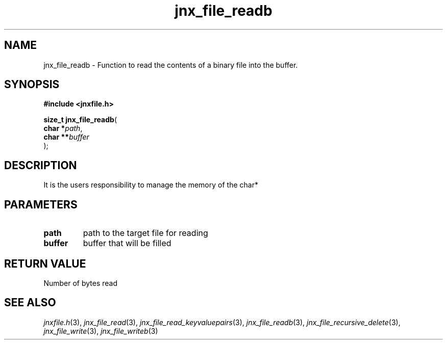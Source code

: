 .\" File automatically generated by doxy2man0.1
.\" Generation date: Fri Sep 20 2013
.TH jnx_file_readb 3 2013-09-20 "XXXpkg" "The XXX Manual"
.SH "NAME"
jnx_file_readb \- Function to read the contents of a binary file into the buffer.
.SH SYNOPSIS
.nf
.B #include <jnxfile.h>
.sp
\fBsize_t jnx_file_readb\fP(
    \fBchar    *\fP\fIpath\fP,
    \fBchar   **\fP\fIbuffer\fP
);
.fi
.SH DESCRIPTION
.PP 
It is the users responsibility to manage the memory of the char* 
.SH PARAMETERS
.TP
.B path
path to the target file for reading 

.TP
.B buffer
buffer that will be filled

.SH RETURN VALUE
.PP
Number of bytes read
.SH SEE ALSO
.PP
.nh
.ad l
\fIjnxfile.h\fP(3), \fIjnx_file_read\fP(3), \fIjnx_file_read_keyvaluepairs\fP(3), \fIjnx_file_readb\fP(3), \fIjnx_file_recursive_delete\fP(3), \fIjnx_file_write\fP(3), \fIjnx_file_writeb\fP(3)
.ad
.hy
